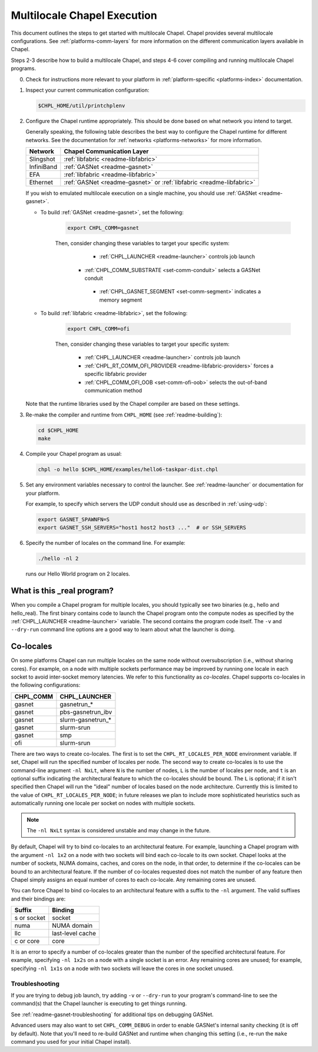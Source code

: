 .. _readme-multilocale:

============================
Multilocale Chapel Execution
============================

This document outlines the steps to get started with multilocale Chapel. Chapel provides several multilocale configurations. See :ref:`platforms-comm-layers` for more information on the different communication layers available in Chapel.

Steps 2-3 describe how to build a multilocale Chapel, and steps 4-6 cover
compiling and running multilocale Chapel programs.

0. Check for instructions more relevant to your platform in
   :ref:`platform-specific <platforms-index>` documentation.

#. Inspect your current communication configuration:

   .. code-block:: bash

     $CHPL_HOME/util/printchplenv

#. Configure the Chapel runtime appropriately. This should be done based on what
   network you intend to target.

   Generally speaking, the following table describes the best way to configure
   the Chapel runtime for different networks. See the documentation for
   :ref:`networks <platforms-networks>` for more information.

   =============  ====================================
   Network        Chapel Communication Layer
   =============  ====================================
    Slingshot     :ref:`libfabric <readme-libfabric>`
    InfiniBand    :ref:`GASNet <readme-gasnet>`
    EFA           :ref:`libfabric <readme-libfabric>`
    Ethernet      :ref:`GASNet <readme-gasnet>` or
                  :ref:`libfabric <readme-libfabric>`
   =============  ====================================

   If you wish to emulated multilocale execution on a single machine, you should
   use :ref:`GASNet <readme-gasnet>`.

   * To build :ref:`GASNet <readme-gasnet>`, set the following:

      .. code-block:: bash

        export CHPL_COMM=gasnet

      Then, consider changing these variables to target your specific system:

        * :ref:`CHPL_LAUNCHER <readme-launcher>` controls job launch
       * :ref:`CHPL_COMM_SUBSTRATE <set-comm-conduit>` selects a GASNet conduit
        * :ref:`CHPL_GASNET_SEGMENT <set-comm-segment>` indicates a memory segment

   * To build :ref:`libfabric <readme-libfabric>`, set the following:

      .. code-block:: bash

        export CHPL_COMM=ofi

      Then, consider changing these variables to target your specific system:

        * :ref:`CHPL_LAUNCHER <readme-launcher>` controls job launch
        * :ref:`CHPL_RT_COMM_OFI_PROVIDER <readme-libfabric-providers>` forces a specific libfabric provider
        * :ref:`CHPL_COMM_OFI_OOB <set-comm-ofi-oob>` selects the out-of-band communication method

   Note that the runtime libraries used by the Chapel compiler are
   based on these settings.

#.
   .. _remake-the-compiler:

   Re-make the compiler and runtime from ``CHPL_HOME`` (see :ref:`readme-building`):

   .. code-block:: bash

     cd $CHPL_HOME
     make

#. Compile your Chapel program as usual:

   .. code-block:: bash

     chpl -o hello $CHPL_HOME/examples/hello6-taskpar-dist.chpl

#. Set any environment variables necessary to control the launcher.
   See :ref:`readme-launcher` or documentation for your platform.

   For example, to specify which servers the UDP conduit should use as
   described in :ref:`using-udp`:

   .. code-block:: bash

     export GASNET_SPAWNFN=S
     export GASNET_SSH_SERVERS="host1 host2 host3 ..."  # or SSH_SERVERS

#. Specify the number of locales on the command line. For example:

   .. code-block:: bash

     ./hello -nl 2

   runs our Hello World program on 2 locales.

What is this _real program?
+++++++++++++++++++++++++++

When you compile a Chapel program for multiple locales, you should
typically see two binaries (e.g., hello and hello_real).  The first
binary contains code to launch the Chapel program onto the compute nodes
as specified by the :ref:`CHPL_LAUNCHER <readme-launcher>` variable. The
second contains the program code itself. The ``-v`` and ``--dry-run``
command line options are a good way to learn about what the launcher is
doing.


.. index::
   single: colocale
   single: co-locale
.. _readme-colocale:

Co-locales
++++++++++

On some platforms Chapel can run multiple locales on the same node without
oversubscription (i.e., without sharing cores). For example, on a node with
multiple sockets performance may be improved by running one locale in each
socket to avoid inter-socket memory latencies. We refer to this functionality
as *co-locales*. Chapel supports co-locales in the
following configurations:

=========   =============
CHPL_COMM   CHPL_LAUNCHER
=========   =============
gasnet      gasnetrun_*
gasnet      pbs-gasnetrun_ibv
gasnet      slurm-gasnetrun_*
gasnet      slurm-srun
gasnet      smp
ofi         slurm-srun
=========   =============

There are two ways to create co-locales. The first is to set the
``CHPL_RT_LOCALES_PER_NODE`` environment variable. If set, Chapel will run
the specified number of locales per node. The second way to create co-locales
is to use the command-line argument ``-nl NxLt``, where ``N`` is the number
of nodes, ``L`` is the number of locales per node, and ``t`` is an optional
suffix indicating the architectural feature to which the co-locales should be
bound. The ``L`` is optional; if it isn't specified then Chapel will run
the "ideal" number of locales based on the node architecture. Currently this
is limited to the value of ``CHPL_RT_LOCALES_PER_NODE``; in future releases
we plan to include more sophisticated heuristics such as automatically
running one locale per socket on nodes with multiple sockets.

.. note::

   The ``-nl NxLt`` syntax is considered unstable and may change in the
   future.

By default, Chapel will try to bind co-locales to an architectural feature.
For example, launching a Chapel program with the argument ``-nl 1x2`` on a
node with two sockets will bind each co-locale to its own socket. Chapel
looks at the number of sockets, NUMA domains, caches, and cores on the node,
in that order, to determine if the co-locales can be bound to an
architectural feature. If the number of co-locales requested does not match
the number of any feature then Chapel simply assigns an equal number of cores
to each co-locale. Any remaining cores are unused.

You can force Chapel to bind co-locales to an architectural feature with a
suffix to the ``-nl`` argument. The valid suffixes and their bindings are:

===========   =============
Suffix        Binding
===========   =============
s or socket   socket
numa          NUMA domain
llc           last-level cache
c or core     core
===========   =============

It is an error to specify a number of co-locales greater than the number of
the specified architectural feature. For example, specifying ``-nl 1x2s`` on a
node with a single socket is an error. Any remaining cores are
unused; for example, specifying ``-nl 1x1s`` on a node with two sockets
will leave the cores in one socket unused.

Troubleshooting
***************

If you are trying to debug job launch, try adding ``-v`` or
``--dry-run`` to your program's command-line to see the command(s)
that the Chapel launcher is executing to get things running.

See :ref:`readme-gasnet-troubleshooting` for additional tips on debugging GASNet.

.. _set-comm-debugging:

Advanced users may also want to set ``CHPL_COMM_DEBUG`` in order to
enable GASNet's internal sanity checking (it is off by default).  Note
that you'll need to re-build GASNet and runtime when changing this
setting (i.e., re-run the ``make`` command you used for your initial
Chapel install).

